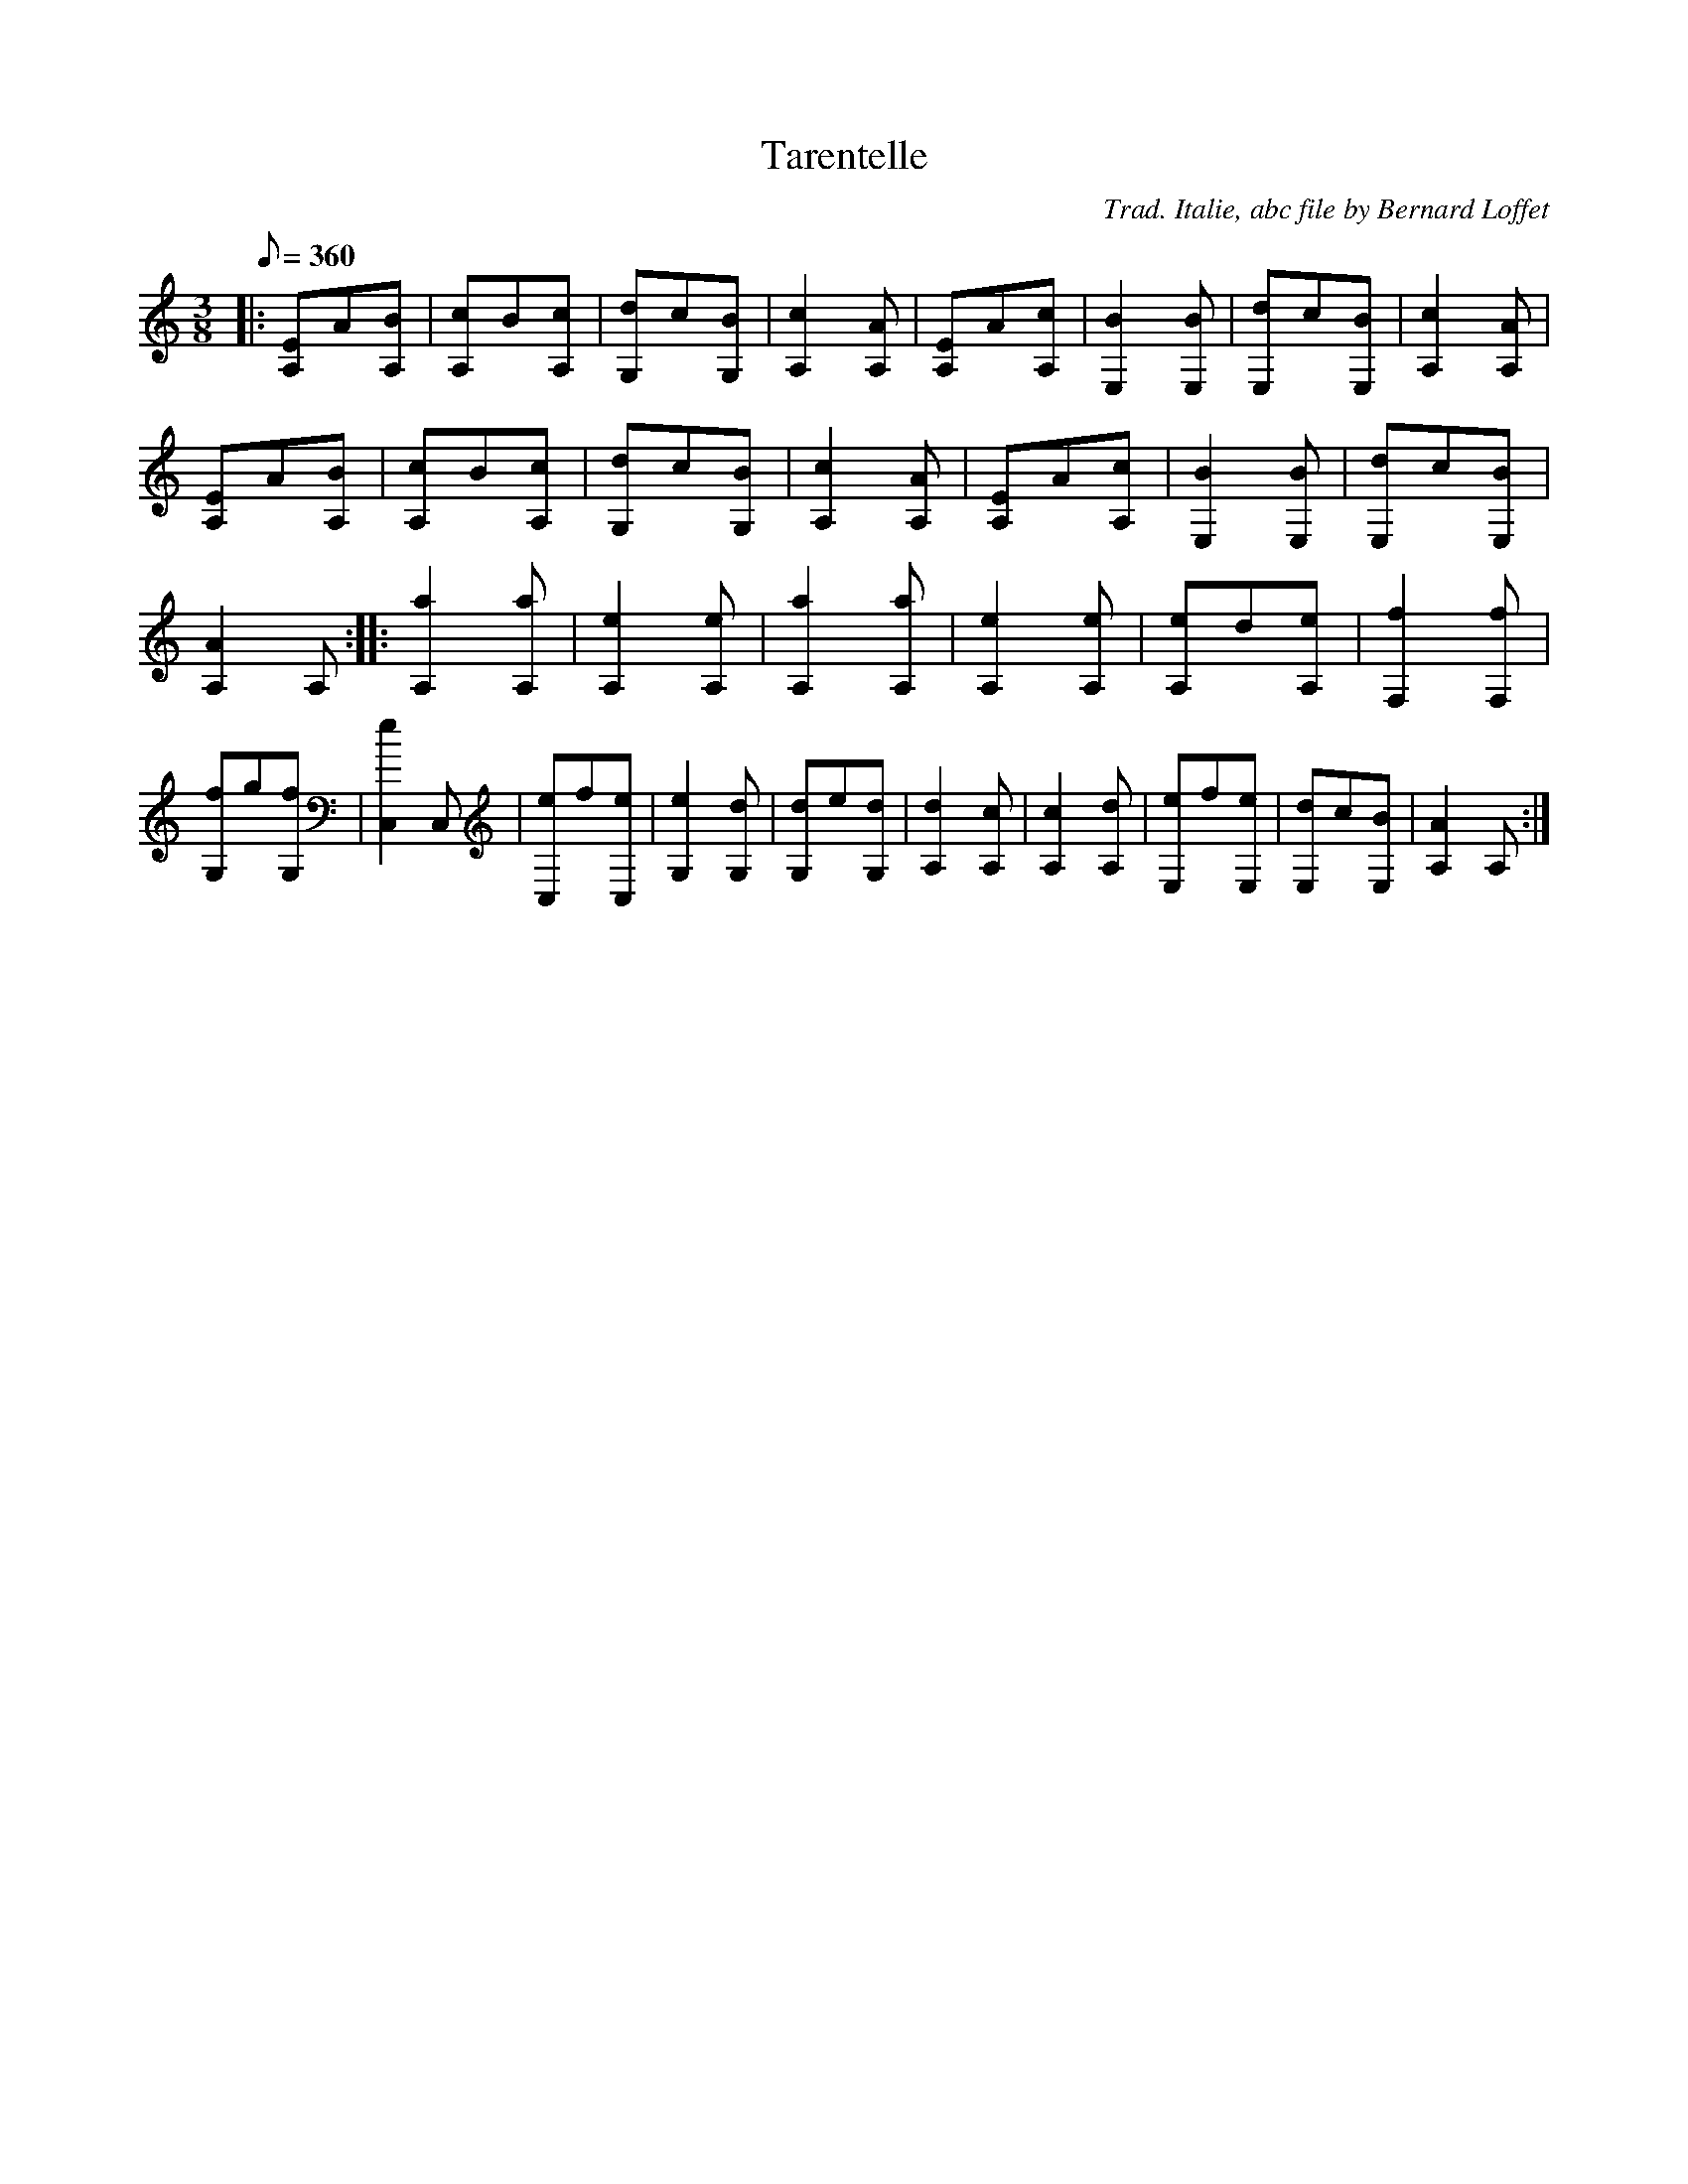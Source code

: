 
X:1
T:Tarentelle
C:Trad. Italie, abc file by Bernard Loffet
L:1/8
Q:360
M:3/8
K:C
|:[EA,]A[BA,]|[cA,]B[cA,]|[dG,]c[BG,]|[c2A,2][AA,]|[EA,]A[cA,]|[B2E,2][BE,]|[dE,]c[BE,]|[c2A,2][AA,]|[EA,]A[BA,]|[cA,]B[cA,]|[dG,]c[BG,]|[c2A,2][AA,]| \
[EA,]A[cA,]|[B2E,2][BE,]|[dE,]c[BE,]|[A2A,2]A,:|:[a2A,2][aA,]|[e2A,2][eA,]|[a2A,2][aA,]|[e2A,2][eA,]|[eA,]d[eA,]|[f2F,2][fF,]|[fG,]g[fG,]|[e2C,2]C,|[eC,]f[eC,]| \
[e2G,2][dG,]|[dG,]e[dG,]|[d2A,2][cA,]|[c2A,2][dA,]|[eE,]f[eE,]|[dE,]c[BE,]|[A2A,2]A,:| \
Z:Created with TablEdit http://www.tabledit.com/
